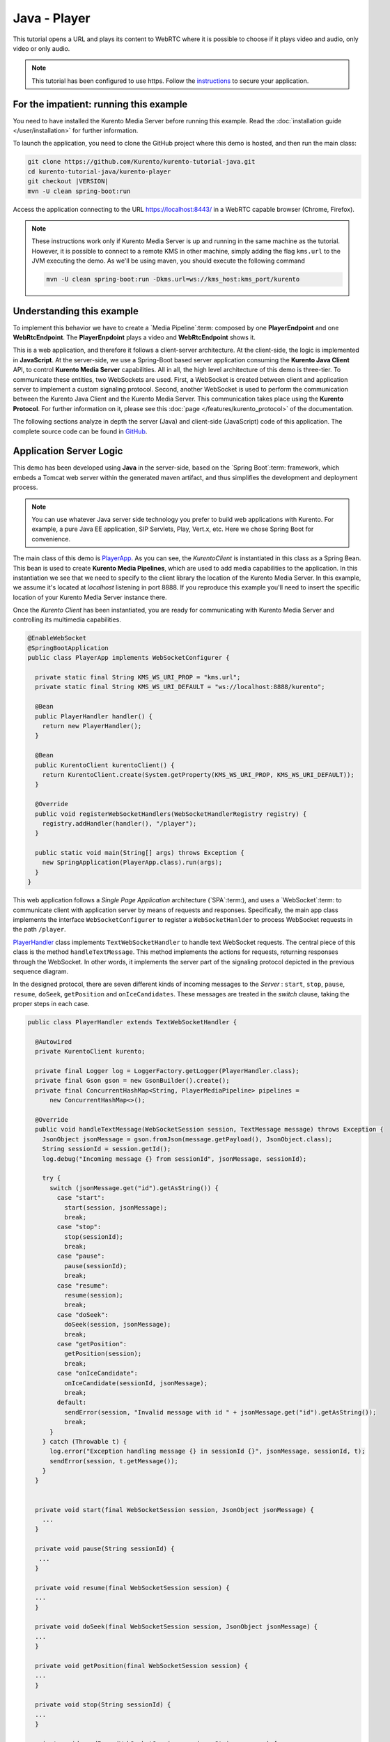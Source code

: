 %%%%%%%%%%%%%
Java - Player
%%%%%%%%%%%%%

This tutorial opens a URL and plays its content to WebRTC where it is possible
to choose if it plays video and audio, only video or only audio.

.. note::

   This tutorial has been configured to use https. Follow the `instructions </features/security.html#configure-java-applications-to-use-https>`_
   to secure your application.

For the impatient: running this example
=======================================

You need to have installed the Kurento Media Server before running this example.
Read the :doc:`installation guide </user/installation>` for further
information.

To launch the application, you need to clone the GitHub project where this demo
is hosted, and then run the main class:

.. sourcecode:: bash

    git clone https://github.com/Kurento/kurento-tutorial-java.git
    cd kurento-tutorial-java/kurento-player
    git checkout |VERSION|
    mvn -U clean spring-boot:run

Access the application connecting to the URL https://localhost:8443/ in a WebRTC
capable browser (Chrome, Firefox).

.. note::

   These instructions work only if Kurento Media Server is up and running in the same machine
   as the tutorial. However, it is possible to connect to a remote KMS in other machine, simply adding
   the flag ``kms.url`` to the JVM executing the demo. As we'll be using maven, you should execute
   the following command

   .. sourcecode:: bash

      mvn -U clean spring-boot:run -Dkms.url=ws://kms_host:kms_port/kurento


Understanding this example
==========================

To implement this behavior we have to create a `Media Pipeline`:term: composed
by one **PlayerEndpoint** and one **WebRtcEndpoint**. The **PlayerEnpdoint**
plays a video and **WebRtcEndpoint** shows it.

This is a web application, and therefore it follows a client-server
architecture. At the client-side, the logic is implemented in **JavaScript**.
At the server-side, we use a Spring-Boot based server application consuming the
**Kurento Java Client** API, to control **Kurento Media Server** capabilities.
All in all, the high level architecture of this demo is three-tier. To
communicate these entities, two WebSockets are used. First, a WebSocket is
created between client and application server to implement a custom signaling
protocol. Second, another WebSocket is used to perform the communication
between the Kurento Java Client and the Kurento Media Server. This
communication takes place using the **Kurento Protocol**. For further
information on it, please see this
:doc:`page </features/kurento_protocol>` of the documentation.

The following sections analyze in depth the server (Java) and client-side
(JavaScript) code of this application. The complete source code can be found in
`GitHub <https://github.com/Kurento/kurento-tutorial-java/tree/master/kurento-player>`_.

Application Server Logic
========================

This demo has been developed using **Java** in the server-side, based on the
`Spring Boot`:term: framework, which embeds a Tomcat web server within the
generated maven artifact, and thus simplifies the development and deployment
process.

.. note::

   You can use whatever Java server side technology you prefer to build web
   applications with Kurento. For example, a pure Java EE application, SIP
   Servlets, Play, Vert.x, etc. Here we chose Spring Boot for convenience.

..
 digraph:: Player
   :caption: Server-side class diagram of the Player app

   size="12,8"; fontname = "Bitstream Vera Sans" fontsize = 8

   node [
        fontname = "Bitstream Vera Sans" fontsize = 8 shape = "record"
         style=filled
        fillcolor = "#E7F2FA"
   ]

   edge [
        fontname = "Bitstream Vera Sans" fontsize = 8 arrowhead = "vee"
   ]

   PlayerApp -> PlayerHandler; PlayerApp -> KurentoClient; PlayerHandler ->
   KurentoClient [constraint = false] PlayerHandler -> UserSession;

The main class of this demo is
`PlayerApp <https://github.com/Kurento/kurento-tutorial-java/blob/master/kurento-player/src/main/java/org/kurento/tutorial/player/PlayerApp.java>`_.
As you can see, the *KurentoClient* is instantiated in this class as a Spring
Bean. This bean is used to create **Kurento Media Pipelines**, which are used
to add media capabilities to the application. In this instantiation we see that
we need to specify to the client library the location of the Kurento Media
Server. In this example, we assume it's located at *localhost* listening in
port 8888. If you reproduce this example you'll need to insert the specific
location of your Kurento Media Server instance there.

Once the *Kurento Client* has been instantiated, you are ready for communicating
with Kurento Media Server and controlling its multimedia capabilities.

.. sourcecode:: java

   @EnableWebSocket
   @SpringBootApplication
   public class PlayerApp implements WebSocketConfigurer {

     private static final String KMS_WS_URI_PROP = "kms.url";
     private static final String KMS_WS_URI_DEFAULT = "ws://localhost:8888/kurento";

     @Bean
     public PlayerHandler handler() {
       return new PlayerHandler();
     }

     @Bean
     public KurentoClient kurentoClient() {
       return KurentoClient.create(System.getProperty(KMS_WS_URI_PROP, KMS_WS_URI_DEFAULT));
     }

     @Override
     public void registerWebSocketHandlers(WebSocketHandlerRegistry registry) {
       registry.addHandler(handler(), "/player");
     }

     public static void main(String[] args) throws Exception {
       new SpringApplication(PlayerApp.class).run(args);
     }
   }

This web application follows a *Single Page Application* architecture
(`SPA`:term:), and uses a `WebSocket`:term: to communicate client with
application server by means of requests and responses. Specifically, the main
app class implements the interface ``WebSocketConfigurer`` to register a
``WebSocketHanlder`` to process WebSocket requests in the path ``/player``.

`PlayerHandler <https://github.com/Kurento/kurento-tutorial-java/blob/master/kurento-player/src/main/java/org/kurento/tutorial/player/PlayerHandler.java>`_
class implements ``TextWebSocketHandler`` to handle text WebSocket requests.
The central piece of this class is the method ``handleTextMessage``. This
method implements the actions for requests, returning responses through the
WebSocket. In other words, it implements the server part of the signaling
protocol depicted in the previous sequence diagram.

In the designed protocol, there are seven different kinds of incoming messages
to the *Server* : ``start``, ``stop``, ``pause``, ``resume``, ``doSeek``,
``getPosition`` and ``onIceCandidates``. These messages are treated in the
*switch* clause, taking the proper steps in each case.

.. sourcecode:: java

   public class PlayerHandler extends TextWebSocketHandler {

     @Autowired
     private KurentoClient kurento;

     private final Logger log = LoggerFactory.getLogger(PlayerHandler.class);
     private final Gson gson = new GsonBuilder().create();
     private final ConcurrentHashMap<String, PlayerMediaPipeline> pipelines =
         new ConcurrentHashMap<>();

     @Override
     public void handleTextMessage(WebSocketSession session, TextMessage message) throws Exception {
       JsonObject jsonMessage = gson.fromJson(message.getPayload(), JsonObject.class);
       String sessionId = session.getId();
       log.debug("Incoming message {} from sessionId", jsonMessage, sessionId);

       try {
         switch (jsonMessage.get("id").getAsString()) {
           case "start":
             start(session, jsonMessage);
             break;
           case "stop":
             stop(sessionId);
             break;
           case "pause":
             pause(sessionId);
             break;
           case "resume":
             resume(session);
             break;
           case "doSeek":
             doSeek(session, jsonMessage);
             break;
           case "getPosition":
             getPosition(session);
             break;
           case "onIceCandidate":
             onIceCandidate(sessionId, jsonMessage);
             break;
           default:
             sendError(session, "Invalid message with id " + jsonMessage.get("id").getAsString());
             break;
         }
       } catch (Throwable t) {
         log.error("Exception handling message {} in sessionId {}", jsonMessage, sessionId, t);
         sendError(session, t.getMessage());
       }
     }


     private void start(final WebSocketSession session, JsonObject jsonMessage) {
       ...
     }

     private void pause(String sessionId) {
      ...
     }

     private void resume(final WebSocketSession session) {
     ...
     }

     private void doSeek(final WebSocketSession session, JsonObject jsonMessage) {
     ...
     }

     private void getPosition(final WebSocketSession session) {
     ...
     }

     private void stop(String sessionId) {
     ...
     }

     private void sendError(WebSocketSession session, String message) {
       ...
     }
   }

In the following snippet, we can see the ``start`` method. It handles the ICE
candidates gathering, creates a Media Pipeline, creates the Media Elements
(``WebRtcEndpoint`` and ``PlayerEndpoint``) and makes the connections between
them and plays the video. A ``startResponse`` message is sent back to the
client with the SDP answer. When the ``MediaConnected`` event is received, info
about the video is retrieved and sent back to the client in a ``videoInfo``
message.

.. sourcecode:: java

  private void start(final WebSocketSession session, JsonObject jsonMessage) {
    final UserSession user = new UserSession(); MediaPipeline pipeline =
    kurento.createMediaPipeline(); user.setMediaPipeline(pipeline);
    WebRtcEndpoint webRtcEndpoint = new
    WebRtcEndpoint.Builder(pipeline).build();
    user.setWebRtcEndpoint(webRtcEndpoint); String videourl =
    jsonMessage.get("videourl").getAsString(); final PlayerEndpoint
    playerEndpoint = new PlayerEndpoint.Builder(pipeline, videourl).build();
    user.setPlayerEndpoint(playerEndpoint); users.put(session.getId(), user);

    playerEndpoint.connect(webRtcEndpoint);

    // 2. WebRtcEndpoint // ICE candidates
    webRtcEndpoint.addIceCandidateFoundListener(new
    EventListener<IceCandidateFoundEvent>() {
      @Override public void onEvent(IceCandidateFoundEvent event) {
        JsonObject response = new JsonObject();
        response.addProperty("id", "iceCandidate"); response.add("candidate",
        JsonUtils.toJsonObject(event.getCandidate())); try {
          synchronized (session) {
            session.sendMessage(new
            TextMessage(response.toString()));
          }
        } catch (IOException e) {
          log.debug(e.getMessage());
        }
      }
    });

    String sdpOffer = jsonMessage.get("sdpOffer").getAsString(); String
    sdpAnswer = webRtcEndpoint.processOffer(sdpOffer);

    JsonObject response = new JsonObject(); response.addProperty("id",
    "startResponse"); response.addProperty("sdpAnswer", sdpAnswer);
    sendMessage(session, response.toString());

    webRtcEndpoint.addMediaStateChangedListener(new
    EventListener<MediaStateChangedEvent>() {
      @Override public void onEvent(MediaStateChangedEvent event) {

        if (event.getNewState() == MediaState.CONNECTED) {
          VideoInfo videoInfo = playerEndpoint.getVideoInfo();

          JsonObject response = new JsonObject();
          response.addProperty("id", "videoInfo");
          response.addProperty("isSeekable", videoInfo.getIsSeekable());
          response.addProperty("initSeekable", videoInfo.getSeekableInit());
          response.addProperty("endSeekable", videoInfo.getSeekableEnd());
          response.addProperty("videoDuration", videoInfo.getDuration());
          sendMessage(session, response.toString());
        }
      }
    });

    webRtcEndpoint.gatherCandidates();

    // 3. PlayEndpoint playerEndpoint.addErrorListener(new
    EventListener<ErrorEvent>() {
      @Override public void onEvent(ErrorEvent event) {
        log.info("ErrorEvent: {}", event.getDescription());
        sendPlayEnd(session);
      }
    });

    playerEndpoint.addEndOfStreamListener(new
    EventListener<EndOfStreamEvent>() {
      @Override public void onEvent(EndOfStreamEvent event) {
        log.info("EndOfStreamEvent: {}", event.getTimestamp());
        sendPlayEnd(session);
      }
    });

    playerEndpoint.play();
  }



The ``pause`` method retrieves the *user* associated to the current session, and
invokes the *pause* method on the ``PlayerEndpoint``.

.. sourcecode:: java

  private void pause(String sessionId) {
    UserSession user = users.get(sessionId);

    if (user != null) {
      user.getPlayerEndpoint().pause();
    }
  }

The ``resume`` method starts the ``PlayerEndpoint`` of the current user, sending
back the information about the video, so the client side can refresh the stats.

.. sourcecode:: java

  private void resume(String sessionId) {
    UserSession user = users.get(session.getId());

    if (user != null) {
      user.getPlayerEndpoint().play(); VideoInfo videoInfo =
      user.getPlayerEndpoint().getVideoInfo();

      JsonObject response = new JsonObject(); response.addProperty("id",
      "videoInfo"); response.addProperty("isSeekable",
      videoInfo.getIsSeekable()); response.addProperty("initSeekable",
      videoInfo.getSeekableInit()); response.addProperty("endSeekable",
      videoInfo.getSeekableEnd()); response.addProperty("videoDuration",
      videoInfo.getDuration()); sendMessage(session, response.toString());
    }
  }

The ``doSeek`` method gets the *user* by *sessionId*, and calls the method
setPosition of the ``PlayerEndpoint`` with the new playing position. A ``seek``
message is sent back to the client if the seek fails.

.. sourcecode:: java

  private void doSeek(final WebSocketSession session, JsonObject jsonMessage) {
    UserSession user = users.get(session.getId());

    if (user != null) {
      try {
        user.getPlayerEndpoint().setPosition(jsonMessage.get("position").getAsLong());
      } catch (KurentoException e) {
        log.debug("The seek cannot be performed"); JsonObject response =
        new JsonObject(); response.addProperty("id", "seek");
        response.addProperty("message", "Seek failed"); sendMessage(session,
        response.toString());
      }
    }
  }

The ``getPosition`` calls the method getPosition of the ``PlayerEndpoint`` of
the current *user*. A ``position`` message is sent back to the client with the
actual position of the video.

.. sourcecode:: java

  private void getPosition(final WebSocketSession session) {
    UserSession user = users.get(session.getId());

    if (user != null) {
      long position = user.getPlayerEndpoint().getPosition();

      JsonObject response = new JsonObject(); response.addProperty("id",
      "position"); response.addProperty("position", position);
      sendMessage(session, response.toString());
    }
  }

The ``stop`` method is quite simple: it searches the *user* by *sessionId* and
stops the ``PlayerEndpoint``. Finally, it releases the media elements and
removes the user from the list of active users.

.. sourcecode:: java

  private void stop(String sessionId) {
    UserSession user = users.remove(sessionId);

    if (user != null) {
      user.release();
    }
  }

The ``sendError`` method is quite simple: it sends an ``error`` message to the
client when an exception is caught in the server-side.

.. sourcecode:: java

  private void sendError(WebSocketSession session, String message) {
    try {
      JsonObject response = new JsonObject(); response.addProperty("id",
      "error"); response.addProperty("message", message);
      session.sendMessage(new TextMessage(response.toString()));
    } catch (IOException e) {
      log.error("Exception sending message", e);
    }
  }


Client-Side Logic
=================

Let's move now to the client-side of the application. To call the previously
created WebSocket service in the server-side, we use the JavaScript class
``WebSocket``. We use a specific Kurento JavaScript library called
**kurento-utils.js** to simplify the WebRTC interaction with the server. This
library depends on **adapter.js**, which is a JavaScript WebRTC utility
maintained by Google that abstracts away browser differences. Finally
**jquery.js** is also needed in this application.

These libraries are linked in the
`index.html <https://github.com/Kurento/kurento-tutorial-java/blob/master/kurento-player/src/main/resources/static/index.html>`_
web page, and are used in the
`index.js <https://github.com/Kurento/kurento-tutorial-java/blob/master/kurento-player/src/main/resources/static/js/index.js>`_.
In the following snippet we can see the creation of the WebSocket (variable
``ws``) in the path ``/player``. Then, the ``onmessage`` listener of the
WebSocket is used to implement the JSON signaling protocol in the client-side.
Notice that there are seven incoming messages to client: ``startResponse``,
``playEnd``, ``error``, ``videoInfo``, ``seek``, ``position`` and
``iceCandidate``. Convenient actions are taken to implement each step in the
communication. For example, in functions ``start`` the function
``WebRtcPeer.WebRtcPeerSendrecv`` of *kurento-utils.js* is used to start a
WebRTC communication.

.. sourcecode:: javascript


   var ws = new WebSocket('wss://' + location.host + '/player');

   ws.onmessage = function(message) {
      var parsedMessage = JSON.parse(message.data);
      console.info('Received message: ' + message.data);

      switch (parsedMessage.id) {
      case 'startResponse':
         startResponse(parsedMessage);
         break;
      case 'error':
         if (state == I_AM_STARTING) {
            setState(I_CAN_START);
         }
         onError('Error message from server: ' + parsedMessage.message);
         break;
      case 'playEnd':
         playEnd();
         break;
        break;
      case 'videoInfo':
         showVideoData(parsedMessage);
         break;
      case 'iceCandidate':
         webRtcPeer.addIceCandidate(parsedMessage.candidate, function(error) {
            if (error)
               return console.error('Error adding candidate: ' + error);
         });
         break;
      case 'seek':
         console.log (parsedMessage.message);
         break;
      case 'position':
         document.getElementById("videoPosition").value = parsedMessage.position;
         break;
      default:
         if (state == I_AM_STARTING) {
            setState(I_CAN_START);
         }
         onError('Unrecognized message', parsedMessage);
      }
   }

   function start() {
      // Disable start button
      setState(I_AM_STARTING);
      showSpinner(video);

      var mode = $('input[name="mode"]:checked').val();
      console
            .log('Creating WebRtcPeer in " + mode + " mode and generating local sdp offer ...');

      // Video and audio by default
      var userMediaConstraints = {
         audio : true,
         video : true
      }

      if (mode == 'video-only') {
         userMediaConstraints.audio = false;
      } else if (mode == 'audio-only') {
         userMediaConstraints.video = false;
      }

      var options = {
         remoteVideo : video,
         mediaConstraints : userMediaConstraints,
         onicecandidate : onIceCandidate
      }

      console.info('User media constraints' + userMediaConstraints);

      webRtcPeer = new kurentoUtils.WebRtcPeer.WebRtcPeerRecvonly(options,
            function(error) {
               if (error)
                  return console.error(error);
               webRtcPeer.generateOffer(onOffer);
            });
   }

   function onOffer(error, offerSdp) {
      if (error)
         return console.error('Error generating the offer');
      console.info('Invoking SDP offer callback function ' + location.host);

      var message = {
         id : 'start',
         sdpOffer : offerSdp,
         videourl : document.getElementById('videourl').value
      }
      sendMessage(message);
   }

   function onError(error) {
      console.error(error);
   }

   function onIceCandidate(candidate) {
      console.log('Local candidate' + JSON.stringify(candidate));

      var message = {
         id : 'onIceCandidate',
         candidate : candidate
      }
      sendMessage(message);
   }

   function startResponse(message) {
      setState(I_CAN_STOP);
      console.log('SDP answer received from server. Processing ...');

      webRtcPeer.processAnswer(message.sdpAnswer, function(error) {
         if (error)
            return console.error(error);
      });
   }

   function pause() {
      togglePause()
      console.log('Pausing video ...');
      var message = {
         id : 'pause'
      }
      sendMessage(message);
   }

   function resume() {
      togglePause()
      console.log('Resuming video ...');
      var message = {
         id : 'resume'
      }
      sendMessage(message);
   }

   function stop() {
      console.log('Stopping video ...');
      setState(I_CAN_START);
      if (webRtcPeer) {
         webRtcPeer.dispose();
         webRtcPeer = null;

         var message = {
            id : 'stop'
         }
         sendMessage(message);
      }
      hideSpinner(video);
   }

   function playEnd() {
      setState(I_CAN_START);
      hideSpinner(video);
   }

   function doSeek() {
      var message = {
        id : 'doSeek',
        position: document.getElementById("seekPosition").value
      }
      sendMessage(message);
    }

    function getPosition() {
      var message = {
        id : 'getPosition'
      }
      sendMessage(message);
    }

    function showVideoData(parsedMessage) {
      //Show video info
      isSeekable = parsedMessage.isSeekable;
      if (isSeekable) {
          document.getElementById('isSeekable').value = "true";
          enableButton('#doSeek', 'doSeek()');
        } else {
          document.getElementById('isSeekable').value = "false";
        }

        document.getElementById('initSeek').value = parsedMessage.initSeekable;
        document.getElementById('endSeek').value = parsedMessage.endSeekable;
        document.getElementById('duration').value = parsedMessage.videoDuration;

        enableButton('#getPosition', 'getPosition()');
    }

   function sendMessage(message) {
      var jsonMessage = JSON.stringify(message);
      console.log('Senging message: ' + jsonMessage);
      ws.send(jsonMessage);
   }


Dependencies
============

This Java Spring application is implemented using `Maven`:term:. The relevant
part of the
`pom.xml <https://github.com/Kurento/kurento-tutorial-java/blob/master/kurento-show-data-channel/pom.xml>`_
is where Kurento dependencies are declared. As the following snippet shows, we
need two dependencies: the Kurento Client Java dependency (*kurento-client*)
and the JavaScript Kurento utility library (*kurento-utils*) for the
client-side. Other client libraries are managed with
`webjars <http://www.webjars.org/>`_:

.. sourcecode:: xml

   <dependencies>
      <dependency>
         <groupId>org.kurento</groupId>
         <artifactId>kurento-client</artifactId>
      </dependency>
      <dependency>
         <groupId>org.kurento</groupId>
         <artifactId>kurento-utils-js</artifactId>
      </dependency>
      <dependency>
         <groupId>org.webjars</groupId>
         <artifactId>webjars-locator</artifactId>
      </dependency>
      <dependency>
         <groupId>org.webjars.bower</groupId>
         <artifactId>bootstrap</artifactId>
      </dependency>
      <dependency>
         <groupId>org.webjars.bower</groupId>
         <artifactId>demo-console</artifactId>
      </dependency>
      <dependency>
         <groupId>org.webjars.bower</groupId>
         <artifactId>adapter.js</artifactId>
      </dependency>
      <dependency>
         <groupId>org.webjars.bower</groupId>
         <artifactId>jquery</artifactId>
      </dependency>
      <dependency>
         <groupId>org.webjars.bower</groupId>
         <artifactId>ekko-lightbox</artifactId>
      </dependency>
   </dependencies>

.. note::

   We are in active development. You can find the latest version of
   Kurento Java Client at `Maven Central <http://search.maven.org/#search%7Cga%7C1%7Ckurento-client>`_.

Kurento Java Client has a minimum requirement of **Java 7**. Hence, you need to
include the following properties in your pom:

.. sourcecode:: xml

   <maven.compiler.target>1.7</maven.compiler.target>
   <maven.compiler.source>1.7</maven.compiler.source>
